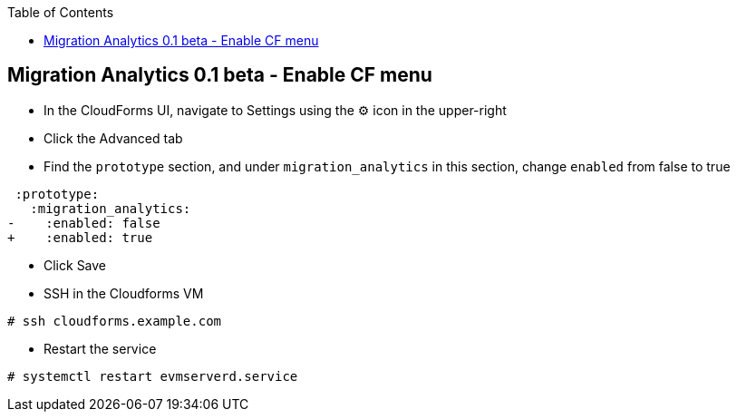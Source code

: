 :scrollbar:
:data-uri:
:toc2:
:imagesdir: images

== Migration Analytics 0.1 beta - Enable CF menu

:numbered:

* In the CloudForms UI, navigate to Settings using the ⚙️ icon in the upper-right

* Click the Advanced tab

* Find the `prototype` section, and under `migration_analytics` in this section, change `enabled` from false to true
```diff
 :prototype:
   :migration_analytics:
-    :enabled: false
+    :enabled: true
```

* Click Save

* SSH in the Cloudforms VM
----
# ssh cloudforms.example.com
----

* Restart the service
----
# systemctl restart evmserverd.service
----

